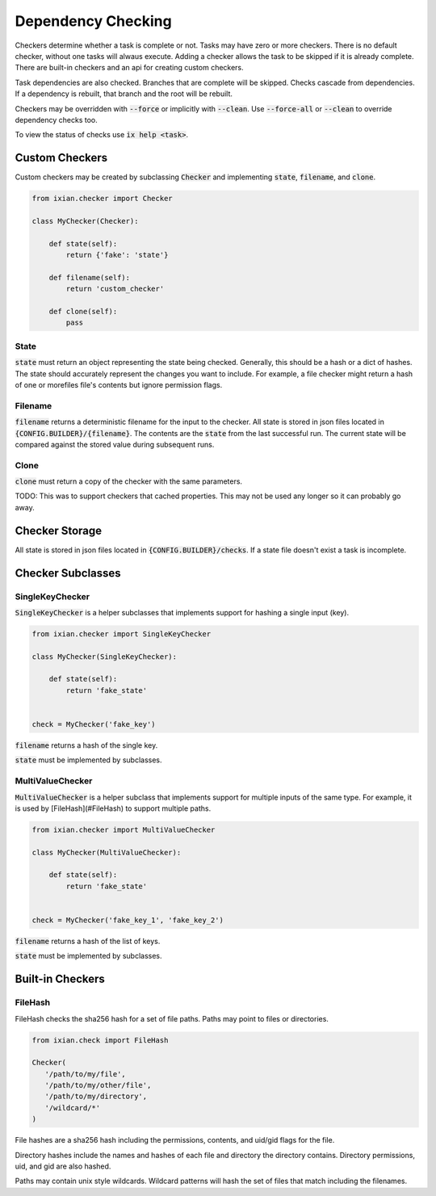 #####################
Dependency Checking
#####################

Checkers determine whether a task is complete or not. Tasks may have zero or
more checkers. There is no default checker, without one tasks will alwaus execute.
Adding a checker allows the task to be skipped if it is already complete. There are
built-in checkers and an api for creating custom checkers.

Task dependencies are also checked. Branches that are complete will be skipped.
Checks cascade from dependencies. If a dependency is rebuilt, that branch and
the root will be rebuilt.

Checkers may be overridden with :code:`--force` or implicitly with :code:`--clean`. Use
:code:`--force-all` or :code:`--clean` to override dependency checks too.

To view the status of checks use :code:`ix help <task>`.

Custom Checkers
====================

Custom checkers may be created by subclassing :code:`Checker` and implementing
:code:`state`, :code:`filename`, and :code:`clone`.

.. code-block:: python

    from ixian.checker import Checker

    class MyChecker(Checker):

        def state(self):
            return {'fake': 'state'}

        def filename(self):
            return 'custom_checker'

        def clone(self):
            pass


State
--------------------

:code:`state` must return an object representing the state being checked. Generally,
this should be a hash or a dict of hashes. The state should accurately
represent the changes you want to include. For example, a file checker might
return a hash of one or morefiles file's contents but ignore permission flags.

Filename
--------------------

:code:`filename` returns a deterministic filename for the input to the checker. All
state is stored in json files located in :code:`{CONFIG.BUILDER}/{filename}`. The
contents are the :code:`state` from the last successful run. The current state will
be compared against the stored value during subsequent runs.

Clone
--------------------

:code:`clone` must return a copy of the checker with the same parameters.

TODO: This was to support checkers that cached properties. This may not be used
any longer so it can probably go away.

Checker Storage
====================

All state is stored in json files located in :code:`{CONFIG.BUILDER}/checks`. If a
state file doesn't exist a task is incomplete.


Checker Subclasses
====================


SingleKeyChecker
--------------------

:code:`SingleKeyChecker` is a helper subclasses that implements support for hashing
a single input (key).

.. code-block:: python

    from ixian.checker import SingleKeyChecker

    class MyChecker(SingleKeyChecker):

        def state(self):
            return 'fake_state'


    check = MyChecker('fake_key')


:code:`filename` returns a hash of the single key.

:code:`state` must be implemented by subclasses.



MultiValueChecker
--------------------

:code:`MultiValueChecker` is a helper subclass that implements support for multiple
inputs of the same type. For example, it is used by [FileHash](#FileHash) to
support multiple paths.

.. code-block:: python

    from ixian.checker import MultiValueChecker

    class MyChecker(MultiValueChecker):

        def state(self):
            return 'fake_state'


    check = MyChecker('fake_key_1', 'fake_key_2')


:code:`filename` returns a hash of the list of keys.

:code:`state` must be implemented by subclasses.


Built-in Checkers
====================


FileHash
--------------------

FileHash checks the sha256 hash for a set of file paths. Paths may point to
files or directories.

.. code-block:: python

    from ixian.check import FileHash

    Checker(
       '/path/to/my/file',
       '/path/to/my/other/file',
       '/path/to/my/directory',
       '/wildcard/*'
    )


File hashes are a sha256 hash including the permissions, contents, and uid/gid
flags for the file.

Directory hashes include the names and hashes of each file and directory the
directory contains. Directory permissions, uid, and gid are also hashed.
 
Paths may contain unix style wildcards. Wildcard patterns will hash the set of
files that match including the filenames.

